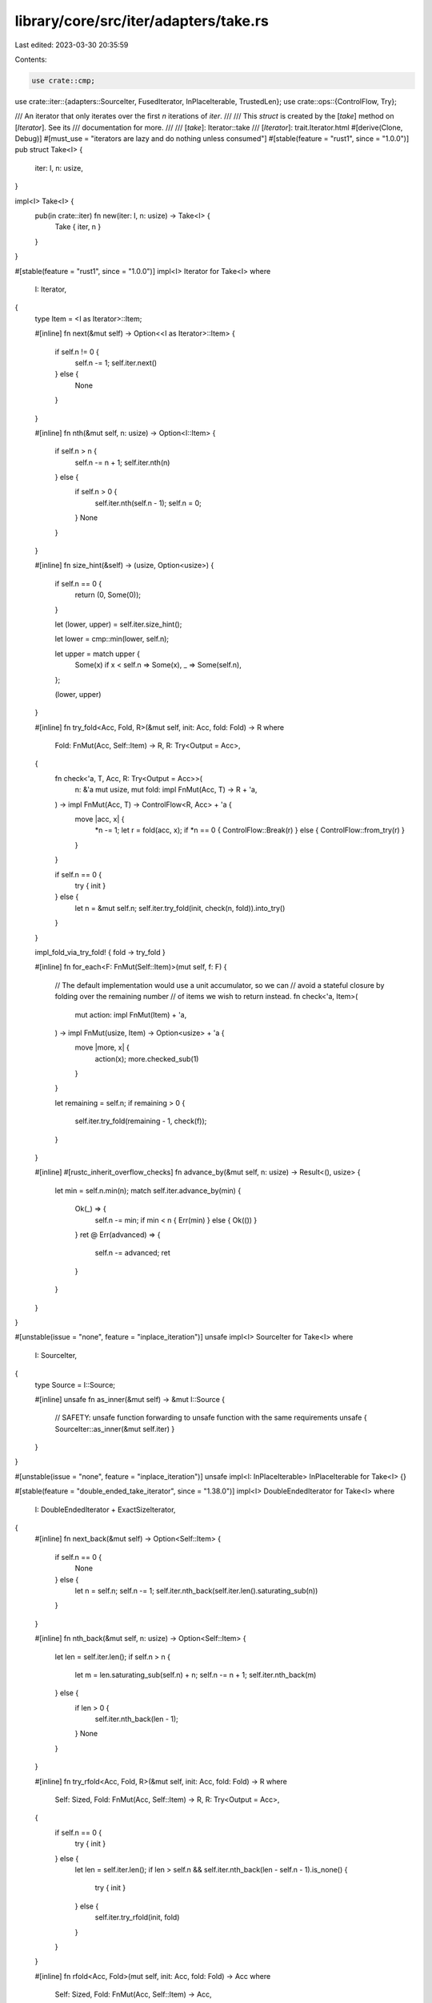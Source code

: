 library/core/src/iter/adapters/take.rs
======================================

Last edited: 2023-03-30 20:35:59

Contents:

.. code-block:: rs

    use crate::cmp;
use crate::iter::{adapters::SourceIter, FusedIterator, InPlaceIterable, TrustedLen};
use crate::ops::{ControlFlow, Try};

/// An iterator that only iterates over the first `n` iterations of `iter`.
///
/// This `struct` is created by the [`take`] method on [`Iterator`]. See its
/// documentation for more.
///
/// [`take`]: Iterator::take
/// [`Iterator`]: trait.Iterator.html
#[derive(Clone, Debug)]
#[must_use = "iterators are lazy and do nothing unless consumed"]
#[stable(feature = "rust1", since = "1.0.0")]
pub struct Take<I> {
    iter: I,
    n: usize,
}

impl<I> Take<I> {
    pub(in crate::iter) fn new(iter: I, n: usize) -> Take<I> {
        Take { iter, n }
    }
}

#[stable(feature = "rust1", since = "1.0.0")]
impl<I> Iterator for Take<I>
where
    I: Iterator,
{
    type Item = <I as Iterator>::Item;

    #[inline]
    fn next(&mut self) -> Option<<I as Iterator>::Item> {
        if self.n != 0 {
            self.n -= 1;
            self.iter.next()
        } else {
            None
        }
    }

    #[inline]
    fn nth(&mut self, n: usize) -> Option<I::Item> {
        if self.n > n {
            self.n -= n + 1;
            self.iter.nth(n)
        } else {
            if self.n > 0 {
                self.iter.nth(self.n - 1);
                self.n = 0;
            }
            None
        }
    }

    #[inline]
    fn size_hint(&self) -> (usize, Option<usize>) {
        if self.n == 0 {
            return (0, Some(0));
        }

        let (lower, upper) = self.iter.size_hint();

        let lower = cmp::min(lower, self.n);

        let upper = match upper {
            Some(x) if x < self.n => Some(x),
            _ => Some(self.n),
        };

        (lower, upper)
    }

    #[inline]
    fn try_fold<Acc, Fold, R>(&mut self, init: Acc, fold: Fold) -> R
    where
        Fold: FnMut(Acc, Self::Item) -> R,
        R: Try<Output = Acc>,
    {
        fn check<'a, T, Acc, R: Try<Output = Acc>>(
            n: &'a mut usize,
            mut fold: impl FnMut(Acc, T) -> R + 'a,
        ) -> impl FnMut(Acc, T) -> ControlFlow<R, Acc> + 'a {
            move |acc, x| {
                *n -= 1;
                let r = fold(acc, x);
                if *n == 0 { ControlFlow::Break(r) } else { ControlFlow::from_try(r) }
            }
        }

        if self.n == 0 {
            try { init }
        } else {
            let n = &mut self.n;
            self.iter.try_fold(init, check(n, fold)).into_try()
        }
    }

    impl_fold_via_try_fold! { fold -> try_fold }

    #[inline]
    fn for_each<F: FnMut(Self::Item)>(mut self, f: F) {
        // The default implementation would use a unit accumulator, so we can
        // avoid a stateful closure by folding over the remaining number
        // of items we wish to return instead.
        fn check<'a, Item>(
            mut action: impl FnMut(Item) + 'a,
        ) -> impl FnMut(usize, Item) -> Option<usize> + 'a {
            move |more, x| {
                action(x);
                more.checked_sub(1)
            }
        }

        let remaining = self.n;
        if remaining > 0 {
            self.iter.try_fold(remaining - 1, check(f));
        }
    }

    #[inline]
    #[rustc_inherit_overflow_checks]
    fn advance_by(&mut self, n: usize) -> Result<(), usize> {
        let min = self.n.min(n);
        match self.iter.advance_by(min) {
            Ok(_) => {
                self.n -= min;
                if min < n { Err(min) } else { Ok(()) }
            }
            ret @ Err(advanced) => {
                self.n -= advanced;
                ret
            }
        }
    }
}

#[unstable(issue = "none", feature = "inplace_iteration")]
unsafe impl<I> SourceIter for Take<I>
where
    I: SourceIter,
{
    type Source = I::Source;

    #[inline]
    unsafe fn as_inner(&mut self) -> &mut I::Source {
        // SAFETY: unsafe function forwarding to unsafe function with the same requirements
        unsafe { SourceIter::as_inner(&mut self.iter) }
    }
}

#[unstable(issue = "none", feature = "inplace_iteration")]
unsafe impl<I: InPlaceIterable> InPlaceIterable for Take<I> {}

#[stable(feature = "double_ended_take_iterator", since = "1.38.0")]
impl<I> DoubleEndedIterator for Take<I>
where
    I: DoubleEndedIterator + ExactSizeIterator,
{
    #[inline]
    fn next_back(&mut self) -> Option<Self::Item> {
        if self.n == 0 {
            None
        } else {
            let n = self.n;
            self.n -= 1;
            self.iter.nth_back(self.iter.len().saturating_sub(n))
        }
    }

    #[inline]
    fn nth_back(&mut self, n: usize) -> Option<Self::Item> {
        let len = self.iter.len();
        if self.n > n {
            let m = len.saturating_sub(self.n) + n;
            self.n -= n + 1;
            self.iter.nth_back(m)
        } else {
            if len > 0 {
                self.iter.nth_back(len - 1);
            }
            None
        }
    }

    #[inline]
    fn try_rfold<Acc, Fold, R>(&mut self, init: Acc, fold: Fold) -> R
    where
        Self: Sized,
        Fold: FnMut(Acc, Self::Item) -> R,
        R: Try<Output = Acc>,
    {
        if self.n == 0 {
            try { init }
        } else {
            let len = self.iter.len();
            if len > self.n && self.iter.nth_back(len - self.n - 1).is_none() {
                try { init }
            } else {
                self.iter.try_rfold(init, fold)
            }
        }
    }

    #[inline]
    fn rfold<Acc, Fold>(mut self, init: Acc, fold: Fold) -> Acc
    where
        Self: Sized,
        Fold: FnMut(Acc, Self::Item) -> Acc,
    {
        if self.n == 0 {
            init
        } else {
            let len = self.iter.len();
            if len > self.n && self.iter.nth_back(len - self.n - 1).is_none() {
                init
            } else {
                self.iter.rfold(init, fold)
            }
        }
    }

    #[inline]
    #[rustc_inherit_overflow_checks]
    fn advance_back_by(&mut self, n: usize) -> Result<(), usize> {
        // The amount by which the inner iterator needs to be shortened for it to be
        // at most as long as the take() amount.
        let trim_inner = self.iter.len().saturating_sub(self.n);
        // The amount we need to advance inner to fulfill the caller's request.
        // take(), advance_by() and len() all can be at most usize, so we don't have to worry
        // about having to advance more than usize::MAX here.
        let advance_by = trim_inner.saturating_add(n);

        let advanced = match self.iter.advance_back_by(advance_by) {
            Ok(_) => advance_by - trim_inner,
            Err(advanced) => advanced - trim_inner,
        };
        self.n -= advanced;
        return if advanced < n { Err(advanced) } else { Ok(()) };
    }
}

#[stable(feature = "rust1", since = "1.0.0")]
impl<I> ExactSizeIterator for Take<I> where I: ExactSizeIterator {}

#[stable(feature = "fused", since = "1.26.0")]
impl<I> FusedIterator for Take<I> where I: FusedIterator {}

#[unstable(feature = "trusted_len", issue = "37572")]
unsafe impl<I: TrustedLen> TrustedLen for Take<I> {}


